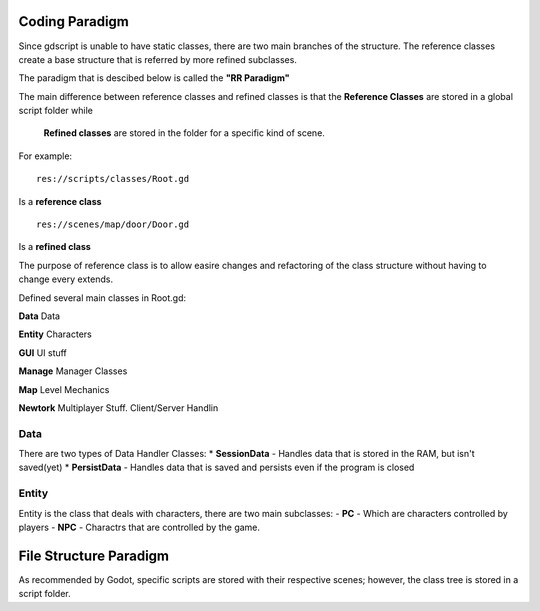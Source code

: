 .. Not Copyright 2018 Jehbar Niño Doblas Ibarra. Public Domain.
Coding Paradigm
===============

Since gdscript is unable to have static classes,
there are two main branches of the structure.
The reference classes create a base structure that is referred by
more refined subclasses.

The paradigm that is descibed below is called the **"RR Paradigm"**

The main difference between reference classes and refined classes is
that the **Reference Classes** are stored in a global script folder while
 **Refined classes** are stored in the folder for a specific kind of scene.

For example:
::
  res://scripts/classes/Root.gd
Is a **reference class**
::
  res://scenes/map/door/Door.gd
Is a **refined class**

The purpose of reference class is to allow easire changes and refactoring
of the class structure without having to change every extends.


Defined several main classes in Root.gd:

**Data**
Data

**Entity**
Characters

**GUI**
UI stuff

**Manage**
Manager Classes

**Map**
Level Mechanics

**Newtork**
Multiplayer Stuff. Client/Server Handlin

Data
~~~~

There are two types of Data Handler Classes:
* **SessionData** - Handles data that is stored in the RAM, but isn't saved(yet)
* **PersistData** - Handles data that is saved and persists even if the program is closed


Entity
~~~~~~~

Entity is the class that deals with
characters, there are two main subclasses:
- **PC** - Which are characters controlled by players
- **NPC** - Charactrs that are controlled by the game.

File Structure Paradigm
=======================
As recommended by Godot, specific scripts are stored with their
respective scenes; however, the class tree is stored in a script folder.
